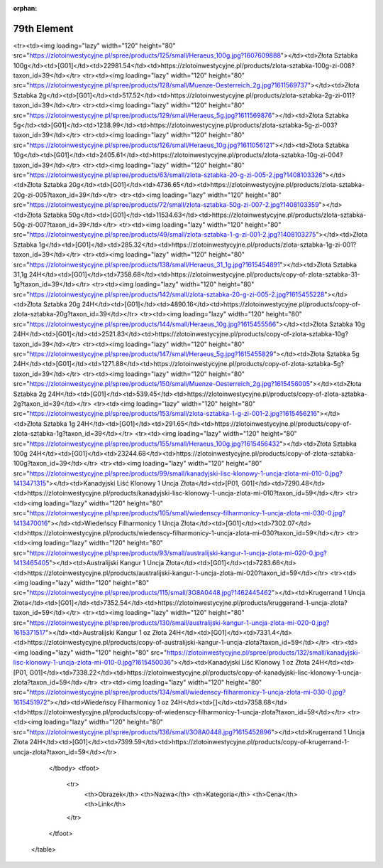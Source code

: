 :orphan:

************
79th Element
************

.. raw:: html

    <table id="my-table" class="table table-striped table-hover table-sm" style="width:100%">
            <thead>
                <tr>
                    <th>Obrazek</th>
                    <th>Nazwa</th>
                    <th>Kategoria</th>
                    <th>Cena</th>
                    <th>Link</th>
                </tr>
            </thead>
            <tbody>
                        <tr><td><img loading="lazy" width="120" height="80" src="https://zlotoinwestycyjne.pl/spree/products/127/small/Heraeus_31_1g.jpg?1611056240"></td><td>Złota Sztabka 31,1g</td><td>[G01]</td><td>7222.28</td><td>https://zlotoinwestycyjne.pl/products/zlota-sztabka-31-1g-zi-006?taxon_id=39</td></tr><tr><td><img loading="lazy" width="120" height="80" src="https://zlotoinwestycyjne.pl/spree/products/125/small/Heraeus_100g.jpg?1607609888"></td><td>Złota Sztabka 100g</td><td>[G01]</td><td>22981.54</td><td>https://zlotoinwestycyjne.pl/products/zlota-sztabka-100g-zi-008?taxon_id=39</td></tr><tr><td><img loading="lazy" width="120" height="80" src="https://zlotoinwestycyjne.pl/spree/products/128/small/Muenze-Oesterreich_2g.jpg?1611569737"></td><td>Złota Sztabka 2g</td><td>[G01]</td><td>517.52</td><td>https://zlotoinwestycyjne.pl/products/zlota-sztabka-2g-zi-011?taxon_id=39</td></tr><tr><td><img loading="lazy" width="120" height="80" src="https://zlotoinwestycyjne.pl/spree/products/129/small/Heraeus_5g.jpg?1611569876"></td><td>Złota Sztabka 5g</td><td>[G01]</td><td>1238.99</td><td>https://zlotoinwestycyjne.pl/products/zlota-sztabka-5g-zi-003?taxon_id=39</td></tr><tr><td><img loading="lazy" width="120" height="80" src="https://zlotoinwestycyjne.pl/spree/products/126/small/Heraeus_10g.jpg?1611056121"></td><td>Złota Sztabka 10g</td><td>[G01]</td><td>2405.61</td><td>https://zlotoinwestycyjne.pl/products/zlota-sztabka-10g-zi-004?taxon_id=39</td></tr><tr><td><img loading="lazy" width="120" height="80" src="https://zlotoinwestycyjne.pl/spree/products/63/small/zlota-sztabka-20-g-zi-005-2.jpg?1408103326"></td><td>Złota Sztabka 20g</td><td>[G01]</td><td>4736.65</td><td>https://zlotoinwestycyjne.pl/products/zlota-sztabka-20g-zi-005?taxon_id=39</td></tr><tr><td><img loading="lazy" width="120" height="80" src="https://zlotoinwestycyjne.pl/spree/products/72/small/zlota-sztabka-50g-zi-007-2.jpg?1408103359"></td><td>Złota Sztabka 50g</td><td>[G01]</td><td>11534.63</td><td>https://zlotoinwestycyjne.pl/products/zlota-sztabka-50g-zi-007?taxon_id=39</td></tr><tr><td><img loading="lazy" width="120" height="80" src="https://zlotoinwestycyjne.pl/spree/products/49/small/zlota-sztabka-1-g-zi-001-2.jpg?1408103275"></td><td>Złota Sztabka 1g</td><td>[G01]</td><td>285.32</td><td>https://zlotoinwestycyjne.pl/products/zlota-sztabka-1g-zi-001?taxon_id=39</td></tr><tr><td><img loading="lazy" width="120" height="80" src="https://zlotoinwestycyjne.pl/spree/products/138/small/Heraeus_31_1g.jpg?1615454891"></td><td>Złota Sztabka 31,1g 24H</td><td>[G01]</td><td>7358.68</td><td>https://zlotoinwestycyjne.pl/products/copy-of-zlota-sztabka-31-1g?taxon_id=39</td></tr><tr><td><img loading="lazy" width="120" height="80" src="https://zlotoinwestycyjne.pl/spree/products/142/small/zlota-sztabka-20-g-zi-005-2.jpg?1615455228"></td><td>Złota Sztabka 20g 24H</td><td>[G01]</td><td>4890.16</td><td>https://zlotoinwestycyjne.pl/products/copy-of-zlota-sztabka-20g?taxon_id=39</td></tr><tr><td><img loading="lazy" width="120" height="80" src="https://zlotoinwestycyjne.pl/spree/products/144/small/Heraeus_10g.jpg?1615455566"></td><td>Złota Sztabka 10g 24H</td><td>[G01]</td><td>2521.83</td><td>https://zlotoinwestycyjne.pl/products/copy-of-zlota-sztabka-10g?taxon_id=39</td></tr><tr><td><img loading="lazy" width="120" height="80" src="https://zlotoinwestycyjne.pl/spree/products/147/small/Heraeus_5g.jpg?1615455829"></td><td>Złota Sztabka 5g 24H</td><td>[G01]</td><td>1271.88</td><td>https://zlotoinwestycyjne.pl/products/copy-of-zlota-sztabka-5g?taxon_id=39</td></tr><tr><td><img loading="lazy" width="120" height="80" src="https://zlotoinwestycyjne.pl/spree/products/150/small/Muenze-Oesterreich_2g.jpg?1615456005"></td><td>Złota Sztabka 2g 24H</td><td>[G01]</td><td>539.45</td><td>https://zlotoinwestycyjne.pl/products/copy-of-zlota-sztabka-2g?taxon_id=39</td></tr><tr><td><img loading="lazy" width="120" height="80" src="https://zlotoinwestycyjne.pl/spree/products/153/small/zlota-sztabka-1-g-zi-001-2.jpg?1615456216"></td><td>Złota Sztabka 1g 24H</td><td>[G01]</td><td>291.65</td><td>https://zlotoinwestycyjne.pl/products/copy-of-zlota-sztabka-1g?taxon_id=39</td></tr><tr><td><img loading="lazy" width="120" height="80" src="https://zlotoinwestycyjne.pl/spree/products/155/small/Heraeus_100g.jpg?1615456432"></td><td>Złota Sztabka 100g 24H</td><td>[G01]</td><td>23244.68</td><td>https://zlotoinwestycyjne.pl/products/copy-of-zlota-sztabka-100g?taxon_id=39</td></tr><tr><td><img loading="lazy" width="120" height="80" src="https://zlotoinwestycyjne.pl/spree/products/99/small/kanadyjski-lisc-klonowy-1-uncja-zlota-mi-010-0.jpg?1413471315"></td><td>Kanadyjski Liść Klonowy 1 Uncja Złota</td><td>[P01, G01]</td><td>7290.48</td><td>https://zlotoinwestycyjne.pl/products/kanadyjski-lisc-klonowy-1-uncja-zlota-mi-010?taxon_id=59</td></tr><tr><td><img loading="lazy" width="120" height="80" src="https://zlotoinwestycyjne.pl/spree/products/105/small/wiedenscy-filharmonicy-1-uncja-zlota-mi-030-0.jpg?1413470016"></td><td>Wiedeńscy Filharmonicy 1 Uncja Złota</td><td>[G01]</td><td>7302.07</td><td>https://zlotoinwestycyjne.pl/products/wiedenscy-filharmonicy-1-uncja-zlota-mi-030?taxon_id=59</td></tr><tr><td><img loading="lazy" width="120" height="80" src="https://zlotoinwestycyjne.pl/spree/products/93/small/australijski-kangur-1-uncja-zlota-mi-020-0.jpg?1413465405"></td><td>Australijski Kangur 1 Uncja Złota</td><td>[G01]</td><td>7283.66</td><td>https://zlotoinwestycyjne.pl/products/australijski-kangur-1-uncja-zlota-mi-020?taxon_id=59</td></tr><tr><td><img loading="lazy" width="120" height="80" src="https://zlotoinwestycyjne.pl/spree/products/115/small/3O8A0448.jpg?1462445462"></td><td>Krugerrand 1 Uncja Złota</td><td>[G01]</td><td>7352.54</td><td>https://zlotoinwestycyjne.pl/products/kruggerand-1-uncja-zlota?taxon_id=59</td></tr><tr><td><img loading="lazy" width="120" height="80" src="https://zlotoinwestycyjne.pl/spree/products/130/small/australijski-kangur-1-uncja-zlota-mi-020-0.jpg?1615371517"></td><td>Australijski Kangur 1 oz Złota  24H</td><td>[G01]</td><td>7331.4</td><td>https://zlotoinwestycyjne.pl/products/copy-of-australijski-kangur-1-uncja-zlota?taxon_id=59</td></tr><tr><td><img loading="lazy" width="120" height="80" src="https://zlotoinwestycyjne.pl/spree/products/132/small/kanadyjski-lisc-klonowy-1-uncja-zlota-mi-010-0.jpg?1615450036"></td><td>Kanadyjski Liść Klonowy 1 oz Złota 24H</td><td>[P01, G01]</td><td>7338.22</td><td>https://zlotoinwestycyjne.pl/products/copy-of-kanadyjski-lisc-klonowy-1-uncja-zlota?taxon_id=59</td></tr><tr><td><img loading="lazy" width="120" height="80" src="https://zlotoinwestycyjne.pl/spree/products/134/small/wiedenscy-filharmonicy-1-uncja-zlota-mi-030-0.jpg?1615451972"></td><td>Wiedeńscy Filharmonicy 1 oz 24H</td><td>[]</td><td>7358.68</td><td>https://zlotoinwestycyjne.pl/products/copy-of-wiedenscy-filharmonicy-1-uncja-zlota?taxon_id=59</td></tr><tr><td><img loading="lazy" width="120" height="80" src="https://zlotoinwestycyjne.pl/spree/products/136/small/3O8A0448.jpg?1615452896"></td><td>Krugerrand 1 Uncja Złota 24H</td><td>[G01]</td><td>7399.59</td><td>https://zlotoinwestycyjne.pl/products/copy-of-krugerrand-1-uncja-zlota?taxon_id=59</td></tr>
            </tbody>
            <tfoot>
                <tr>
                    <th>Obrazek</th>
                    <th>Nazwa</th>
                    <th>Kategoria</th>
                    <th>Cena</th>
                    <th>Link</th>
                </tr>
            </tfoot>
        </table>